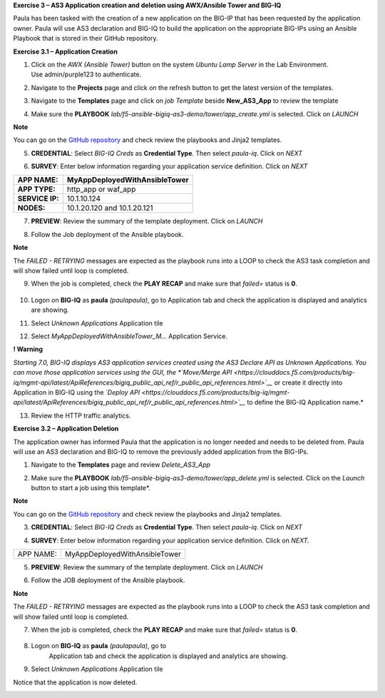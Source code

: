 **Exercise 3 – AS3 Application creation and deletion using AWX/Ansible
Tower and BIG-IQ**

Paula has been tasked with the creation of a new application on the BIG-IP  that has been requested by the application owner. Paula will use AS3 declaration and BIG-IQ to build the application on the appropriate BIG-IPs using an Ansible Playbook that is stored in their GitHub repository. 

**Exercise 3.1 – Application Creation**

1. Click on the *AWX (Ansible Tower)* button on the system *Ubuntu
   Lamp Server* in the Lab Environment. Use admin/purple123 to
   authenticate.

|image26|

2. Navigate to the **Projects** page and click on the refresh button
   to get the latest version of the templates.

|image27|

3. Navigate to the **Templates** page and click on *job Template* beside **New_AS3_App** to review the template

|image28|

4. Make sure the **PLAYBOOK** *lab/f5-ansible-bigiq-as3-demo/tower/app_create.yml* is selected. Click on *LAUNCH*

|image29|

**Note**

You can go on the `GitHub
repository <https://github.com/f5devcentral/f5-big-iq-lab/tree/develop/lab/f5-ansible-bigiq-as3-demo/tower>`__ and
check review the playbooks and Jinja2 templates.


|image30|

5. **CREDENTIAL**: Select *BIG-IQ Creds* as **Credential Type**. Then
   select *paula-iq*. Click on *NEXT*

   |image31|

6. **SURVEY**: Enter below information regarding your application
   service definition. Click on *NEXT*

+-----------------+-------------------------------+
| **APP NAME:**   | MyAppDeployedWithAnsibleTower |
+=================+===============================+
| **APP TYPE:**   | http_app or waf_app           |
+-----------------+-------------------------------+
| **SERVICE IP:** | 10.1.10.124                   |
+-----------------+-------------------------------+
| **NODES:**      | 10.1.20.120 and 10.1.20.121   |
+-----------------+-------------------------------+

|image32|

7. **PREVIEW**: Review the summary of the template deployment. 
   Click on *LAUNCH*

   |image33|

8. Follow the Job deployment of the Ansible playbook.

   |image34|

**Note**

The *FAILED - RETRYING* messages are expected as the playbook runs
into a LOOP to check the AS3 task completion and will show failed until
loop is completed.

9. When the job is completed, check the **PLAY RECAP** and make sure that *failed=* status is **0**.

    |image35|

10. Logon on **BIG-IQ** as **paula** *(paula\paula)*, go to
    Application tab and check the application is displayed and analytics
    are showing.

11. Select *Unknown Applications* Application tile

|image36|

12. Select *MyAppDeployedWithAnsibleTower_M...* Application Service. 

    |image37|

**! Warning**

*Starting 7.0, BIG-IQ displays AS3 application services created using
the AS3 Declare API as Unknown Applications. You can move those
application services using the GUI, the *`Move/Merge
API <https://clouddocs.f5.com/products/big-iq/mgmt-api/latest/ApiReferences/bigiq_public_api_ref/r_public_api_references.html>`__* or
create it directly into Application in BIG-IQ using the *`Deploy
API <https://clouddocs.f5.com/products/big-iq/mgmt-api/latest/ApiReferences/bigiq_public_api_ref/r_public_api_references.html>`__* to
define the BIG-IQ Application name.*

13. Review the HTTP traffic analytics.

    |image38|

**Exercise 3.2 – Application Deletion**

The application owner has informed Paula that the application is no longer needed and needs to be deleted from. Paula will use an AS3 declaration and BIG-IQ to remove the previously added application from the BIG-IPs. 

1. Navigate to the **Templates** page and review *Delete_AS3_App*

|image39|

2. Make sure
   the **PLAYBOOK** *lab/f5-ansible-bigiq-as3-demo/tower/app_delete.yml* is
   selected. Click on the *Launch* button to start a job using this
   template*. 

|image40|

**Note**

You can go on the `GitHub
repository <https://github.com/f5devcentral/f5-big-iq-lab/tree/develop/lab/f5-ansible-bigiq-as3-demo/tower>`__ and
check review the playbooks and Jinja2 templates.

3. **CREDENTIAL**: Select *BIG-IQ Creds* as **Credential Type**. Then
   select *paula-iq*. Click on *NEXT*


   |image41|

4. **SURVEY**: Enter below information regarding your application
   service definition. Click on *NEXT.*

+-----------+-------------------------------+
| APP NAME: | MyAppDeployedWithAnsibleTower |
+-----------+-------------------------------+

|image42|

5. **PREVIEW**: Review the summary of the template deployment. 
   Click on *LAUNCH*

   |image43|

6. Follow the JOB deployment of the Ansible playbook.

   |image44|

**Note**

The *FAILED - RETRYING* messages are expected as the playbook runs
into a LOOP to check the AS3 task completion and will show failed until
loop is completed.

7.  When the job is completed, check the **PLAY RECAP** and make sure that *failed=* status is **0**.

   |image45|

8. Logon on **BIG-IQ** as **paula** *(paula\paula)*, go to
    Application tab and check the application is displayed and analytics
    are showing.
9. Select *Unknown Applications* Application tile

|image46|

Notice that the application is now deleted.

|image47|

.. |image26| image:: images/image27.png
   :width: 3.79545in
   :height: 2.69677in
.. |image27| image:: images/image28.png
   :width: 7.49167in
   :height: 3.6933in
.. |image28| image:: images/image29.png
   :width: 7.52216in
   :height: 3.70833in
.. |image29| image:: images/image30.png
   :width: 7.54167in
   :height: 3.71795in
.. |image30| image:: images/image31.png
   :width: 7.48835in
   :height: 3.69167in
.. |image31| image:: images/image32.png
   :width: 5.31061in
   :height: 4.02172in
.. |image32| image:: images/image33.png
   :width: 5.75833in
   :height: 4.58679in
.. |image33| image:: images/image34.png
   :width: 4.68333in
   :height: 3.48193in
.. |image34| image:: images/image35.png
   :width: 7.57287in
   :height: 3.73333in
.. |image35| image:: images/image36.png
   :width: 7.52216in
   :height: 3.70833in
.. |image36| image:: images/image37.png
   :width: 7.55in
   :height: 3.68215in
.. |image37| image:: images/image38.png
   :width: 6.69697in
   :height: 3.80723in
.. |image38| image:: images/image39.png
   :width: 7.56167in
   :height: 3.125in
.. |image39| image:: images/image40.png
   :width: 7.28788in
   :height: 3.59284in
.. |image40| image:: images/image41.png
   :width: 7.31818in
   :height: 3.60778in
.. |image41| image:: images/image42.png
   :width: 5.20833in
   :height: 3.92957in
.. |image42| image:: images/image43.png
   :width: 5.80303in
   :height: 2.12465in
.. |image43| image:: images/image44.png
   :width: 4.95455in
   :height: 3.67876in
.. |image44| image:: images/image45.png
   :width: 7.31818in
   :height: 3.60778in
.. |image45| image:: images/image46.png
   :width: 7.54167in
   :height: 3.71795in
.. |image46| image:: images/image47.png
   :width: 7.48333in
   :height: 3.47171in
.. |image47| image:: images/image48.png
   :width: 7.55in
   :height: 3.72206in
